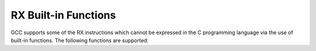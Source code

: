 ..
  Copyright 1988-2022 Free Software Foundation, Inc.
  This is part of the GCC manual.
  For copying conditions, see the GPL license file

.. _rx-built-in-functions:

RX Built-in Functions
^^^^^^^^^^^^^^^^^^^^^

GCC supports some of the RX instructions which cannot be expressed in
the C programming language via the use of built-in functions.  The
following functions are supported:

.. function:: void __builtin_rx_brk (void)

  Generates the ``brk`` machine instruction.

.. function:: void __builtin_rx_clrpsw (int)

  Generates the ``clrpsw`` machine instruction to clear the specified
  bit in the processor status word.

.. function:: void __builtin_rx_int (int)

  Generates the ``int`` machine instruction to generate an interrupt
  with the specified value.

.. function:: void __builtin_rx_machi (int, int)

  Generates the ``machi`` machine instruction to add the result of
  multiplying the top 16 bits of the two arguments into the
  accumulator.

.. function:: void __builtin_rx_maclo (int, int)

  Generates the ``maclo`` machine instruction to add the result of
  multiplying the bottom 16 bits of the two arguments into the
  accumulator.

.. function:: void __builtin_rx_mulhi (int, int)

  Generates the ``mulhi`` machine instruction to place the result of
  multiplying the top 16 bits of the two arguments into the
  accumulator.

.. function:: void __builtin_rx_mullo (int, int)

  Generates the ``mullo`` machine instruction to place the result of
  multiplying the bottom 16 bits of the two arguments into the
  accumulator.

.. function:: int  __builtin_rx_mvfachi (void)

  Generates the ``mvfachi`` machine instruction to read the top
  32 bits of the accumulator.

.. function:: int  __builtin_rx_mvfacmi (void)

  Generates the ``mvfacmi`` machine instruction to read the middle
  32 bits of the accumulator.

.. function:: int __builtin_rx_mvfc (int)

  Generates the ``mvfc`` machine instruction which reads the control
  register specified in its argument and returns its value.

.. function:: void __builtin_rx_mvtachi (int)

  Generates the ``mvtachi`` machine instruction to set the top
  32 bits of the accumulator.

.. function:: void __builtin_rx_mvtaclo (int)

  Generates the ``mvtaclo`` machine instruction to set the bottom
  32 bits of the accumulator.

.. function:: void __builtin_rx_mvtc (int reg, int val)

  Generates the ``mvtc`` machine instruction which sets control
  register number ``reg`` to ``val``.

.. function:: void __builtin_rx_mvtipl (int)

  Generates the ``mvtipl`` machine instruction set the interrupt
  priority level.

.. function:: void __builtin_rx_racw (int)

  Generates the ``racw`` machine instruction to round the accumulator
  according to the specified mode.

.. function:: int __builtin_rx_revw (int)

  Generates the ``revw`` machine instruction which swaps the bytes in
  the argument so that bits 0--7 now occupy bits 8--15 and vice versa,
  and also bits 16--23 occupy bits 24--31 and vice versa.

.. function:: void __builtin_rx_rmpa (void)

  Generates the ``rmpa`` machine instruction which initiates a
  repeated multiply and accumulate sequence.

.. function:: void __builtin_rx_round (float)

  Generates the ``round`` machine instruction which returns the
  floating-point argument rounded according to the current rounding mode
  set in the floating-point status word register.

.. function:: int __builtin_rx_sat (int)

  Generates the ``sat`` machine instruction which returns the
  saturated value of the argument.

.. function:: void __builtin_rx_setpsw (int)

  Generates the ``setpsw`` machine instruction to set the specified
  bit in the processor status word.

.. function:: void __builtin_rx_wait (void)

  Generates the ``wait`` machine instruction.

